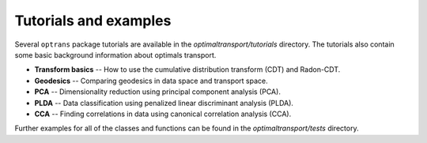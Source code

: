 
Tutorials and examples
======================

Several ``optrans`` package tutorials are available in the *optimaltransport/tutorials* directory. The tutorials also contain some basic background information about optimals transport.

* **Transform basics** -- How to use the cumulative distribution transform (CDT) and Radon-CDT.
* **Geodesics** -- Comparing geodesics in data space and transport space.
* **PCA** -- Dimensionality reduction using principal component analysis (PCA).
* **PLDA** -- Data classification using penalized linear discriminant analysis (PLDA).
* **CCA** -- Finding correlations in data using canonical correlation analysis (CCA).

Further examples for all of the classes and functions can be found in the *optimaltransport/tests* directory.